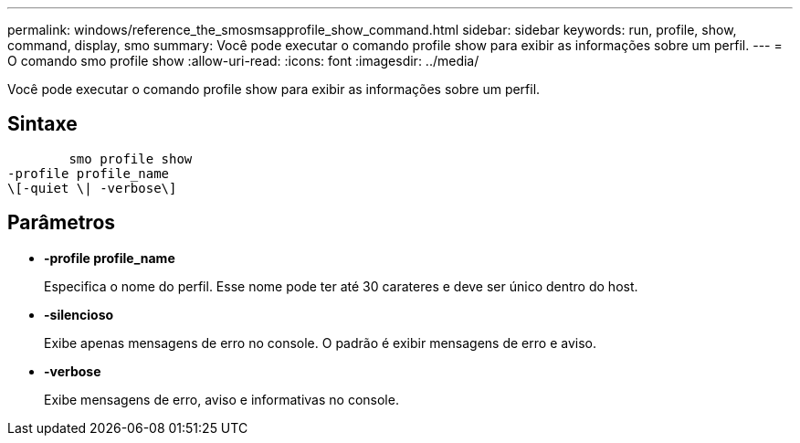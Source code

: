 ---
permalink: windows/reference_the_smosmsapprofile_show_command.html 
sidebar: sidebar 
keywords: run, profile, show, command, display, smo 
summary: Você pode executar o comando profile show para exibir as informações sobre um perfil. 
---
= O comando smo profile show
:allow-uri-read: 
:icons: font
:imagesdir: ../media/


[role="lead"]
Você pode executar o comando profile show para exibir as informações sobre um perfil.



== Sintaxe

[listing]
----

        smo profile show
-profile profile_name
\[-quiet \| -verbose\]
----


== Parâmetros

* *-profile profile_name*
+
Especifica o nome do perfil. Esse nome pode ter até 30 carateres e deve ser único dentro do host.

* *-silencioso*
+
Exibe apenas mensagens de erro no console. O padrão é exibir mensagens de erro e aviso.

* *-verbose*
+
Exibe mensagens de erro, aviso e informativas no console.


